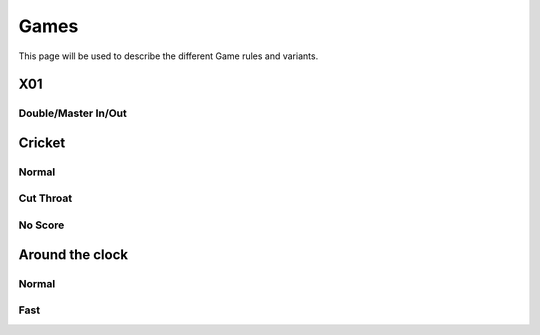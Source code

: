 =====
Games
=====

This page will be used to describe the different Game rules and variants.

X01
===

Double/Master In/Out
--------------------

Cricket
=======

Normal
------

Cut Throat
----------

No Score
--------

Around the clock
================

Normal
------

Fast
----
